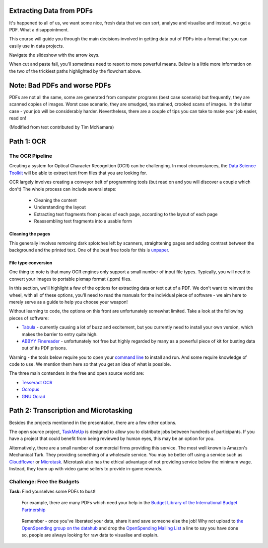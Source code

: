 Extracting Data from PDFs
=========================

It's happened to all of us, we want some nice, fresh data that we can sort, analyse and visualise and instead, we get a PDF. What a disappointment. 

This course will guide you through the main decisions involved in getting data out of PDFs into a format that you can easily use in data projects. 

.. raw:: html

  <iframe src="http://dump.tentacleriot.eu/extracting-data-from-pdf/index.html" style="width: 650px; height: 500px; border:
  0px;" scrolling="no"></iframe>

Navigate the slideshow with the arrow keys.

When cut and paste fail, you'll sometimes need to resort to more powerful means. Below is a little more information on the two of the trickiest paths highlighted by the flowchart above. 

Note: Bad PDFs and worse PDFs 
=============================

PDFs are not all the same, some are generated from computer programs (best case scenario) but frequently, they are scanned copies of images. Worst case scenario, they are smudged, tea stained, crooked scans of images. In the latter case - your job will be considerably harder. Nevertheless, there are a couple of tips you can take to make your job easier, read on! 

(Modified from text contributed by Tim McNamara)

Path 1: OCR 
===========

The OCR Pipeline
----------------

Creating a system for Optical Character Recognition (OCR) can be challenging.
In most circumstances, the `Data Science Toolkit`_ will be able to extract
text from files that you are looking for.

.. _Data Science Toolkit: http://www.datasciencetoolkit.org/

OCR largely involves creating a conveyor belt of programming tools (but read on and you will discover a couple which don't) The whole process can include several steps:

  * Cleaning the content
  * Understanding the layout
  * Extracting text fragments from pieces of each page, according to the 
    layout of each page
  * Reassembling text fragments into a usable form

Cleaning the pages
^^^^^^^^^^^^^^^^^^

This generally involves removing dark splotches left by scanners,
straightening pages and adding contrast between the background 
and the printed text. One of the best free tools for this is `unpaper`_. 

File type conversion
^^^^^^^^^^^^^^^^^^^^

One thing to note is that many OCR engines only support a small number of input file types. Typically, you will need to convert your images to
portable pixmap format (.ppm) files.

In this section, we'll highlight a few of the options for extracting data or text out of a PDF. We don't want to reinvent the wheel, with all of these options, you'll need to read the manuals for the individual piece of software - we aim here to merely serve as a guide to help you choose your weapon! 

Without learning to code, the options on this front are unfortunately somewhat limited. Take a look at the following pieces of software: 

* `Tabula`_ - currently causing a lot of buzz and excitement, but you currently need to install your own version, which makes the barrier to entry quite high. 
* `ABBYY Finereader`_ - unfortunately not free but highly regarded by many as a powerful piece of kit for busting data out of its PDF prisons.  

.. _Tabula: http://tabula.nerdpower.org/
.. _ABBYY Finereader: http://finereader.abbyy.com/ 

Warning - the tools below require you to open your `command line`_ to install and run. And some require knowledge of code to use. We mention them here so that you get an idea of what is possible.  

The three main contenders in the free and open source world are:

* `Tesseract OCR`_
* `Ocropus`_
* `GNU Ocrad`_

.. _unpaper: http://unpaper.berlios.de/
.. _command line: http://en.wikipedia.org/wiki/Command-line_interface
.. _Tesseract OCR: https://code.google.com/p/tesseract-ocr/wiki/ReadMe
.. _Ocropus: https://code.google.com/p/ocropus/
.. _GNU Ocrad: http://www.gnu.org/software/ocrad/ 

Path 2: Transcription and Microtasking
======================================

Besides the projects mentioned in the presentation, there are a few other options. 

The open source project, `TaskMeUp`_ is designed to allow you to distribute jobs
between hundreds of participants. If you have a project that could benefit 
from being reviewed by human eyes, this may be an option for you.

Alternatively, there are a small number of commercial firms providing this 
service. The most well known is Amazon's Mechanical Turk. They providing 
something of a wholesale service. You may be better off using a service such
as `Cloudflower`_ or `Microtask`_. Microtask also has the ethical advantage of not
providing service below the minimum wage. Instead, they team up with video 
game sellers to provide in-game rewards. 

.. _TaskMeUp: https://bitbucket.org/waj/taskmeup
.. _Cloudflower: http://crowdflower.com/
.. _Microtask: http://www.microtask.com/

Challenge: Free the Budgets
---------------------------

.. raw:: html

  <div class="well">

**Task:**   Find yourselves some PDFs to bust!

  For example, there are many PDFs which need your help in the `Budget Library of the International Budget Partnership`_

.. _Budget Library of the International Budget Partnership: https://docs.google.com/folder/d/0ByA9wmvBrAnZN3ZrdzNzcS1JZzg/edit?pli=1

  Remember - once you've liberated your data, share it and save someone else the job! Why not upload to `the OpenSpending group on the datahub`_ and drop the `OpenSpending Mailing List`_ a line to say you have done so, people are always looking for raw data to visualise and explain. 

  .. _the OpenSpending group on the datahub: http://datahub.io/dataset?groups=openspending&q=openspending 
  .. _OpenSpending Mailing List: http://lists.okfn.org/mailman/listinfo/openspending
.. raw:: html
  
  </div>

